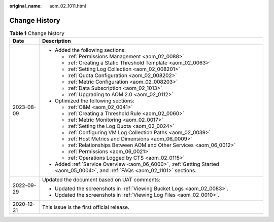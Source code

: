 :original_name: aom_02_1011.html

.. _aom_02_1011:

Change History
==============

.. table:: **Table 1** Change history

   +-----------------------------------+-------------------------------------------------------------------------------------------------------------------------------+
   | Date                              | Description                                                                                                                   |
   +===================================+===============================================================================================================================+
   | 2023-08-09                        | -  Added the following sections:                                                                                              |
   |                                   |                                                                                                                               |
   |                                   |    -  :ref:`Permissions Management <aom_02_0088>`                                                                             |
   |                                   |    -  :ref:`Creating a Static Threshold Template <aom_02_0063>`                                                               |
   |                                   |    -  :ref:`Setting Log Collection <aom_02_008201>`                                                                           |
   |                                   |    -  :ref:`Quota Configuration <aom_02_008202>`                                                                              |
   |                                   |    -  :ref:`Metric Configuration <aom_02_008203>`                                                                             |
   |                                   |    -  :ref:`Data Subscription <aom_02_1013>`                                                                                  |
   |                                   |    -  :ref:`Upgrading to AOM 2.0 <aom_02_0112>`                                                                               |
   |                                   |                                                                                                                               |
   |                                   | -  Optimized the following sections:                                                                                          |
   |                                   |                                                                                                                               |
   |                                   |    -  :ref:`O&M <aom_02_0041>`                                                                                                |
   |                                   |    -  :ref:`Creating a Threshold Rule <aom_02_0060>`                                                                          |
   |                                   |    -  :ref:`Metric Monitoring <aom_02_0017>`                                                                                  |
   |                                   |    -  :ref:`Setting the Log Quota <aom_02_0024>`                                                                              |
   |                                   |    -  :ref:`Configuring VM Log Collection Paths <aom_02_0039>`                                                                |
   |                                   |    -  :ref:`Host Metrics and Dimensions <aom_06_0009>`                                                                        |
   |                                   |    -  :ref:`Relationships Between AOM and Other Services <aom_06_0012>`                                                       |
   |                                   |    -  :ref:`Permissions <aom_06_0021>`                                                                                        |
   |                                   |    -  :ref:`Operations Logged by CTS <aom_02_0115>`                                                                           |
   |                                   |                                                                                                                               |
   |                                   | -  Added :ref:`Service Overview <aom_06_6000>`, :ref:`Getting Started <aom_05_0004>`, and :ref:`FAQs <aom_02_1101>` sections. |
   +-----------------------------------+-------------------------------------------------------------------------------------------------------------------------------+
   | 2022-09-29                        | Updated the document based on UAT comments:                                                                                   |
   |                                   |                                                                                                                               |
   |                                   | -  Updated the screenshots in :ref:`Viewing Bucket Logs <aom_02_0083>`.                                                       |
   |                                   | -  Updated the screenshots in :ref:`Viewing Log Files <aom_02_0010>`.                                                         |
   +-----------------------------------+-------------------------------------------------------------------------------------------------------------------------------+
   | 2020-12-31                        | This issue is the first official release.                                                                                     |
   +-----------------------------------+-------------------------------------------------------------------------------------------------------------------------------+
